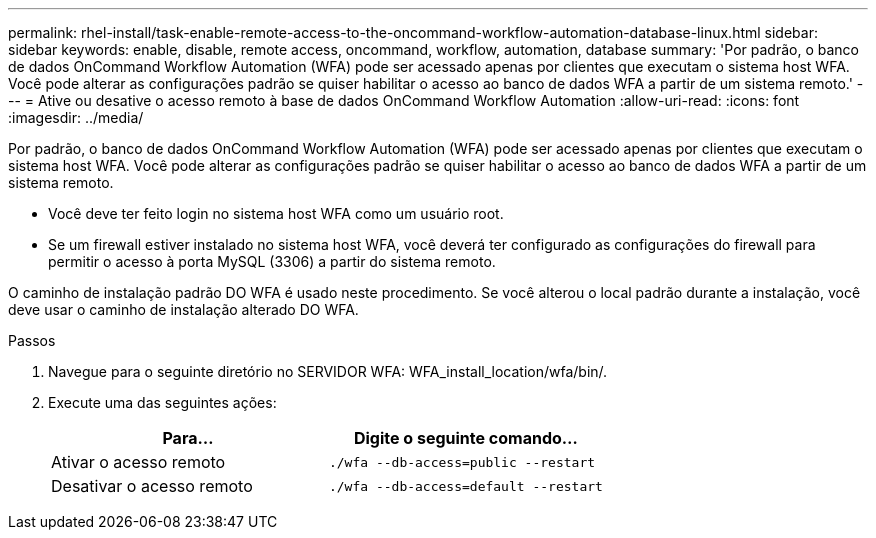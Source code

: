 ---
permalink: rhel-install/task-enable-remote-access-to-the-oncommand-workflow-automation-database-linux.html 
sidebar: sidebar 
keywords: enable, disable, remote access, oncommand, workflow, automation, database 
summary: 'Por padrão, o banco de dados OnCommand Workflow Automation (WFA) pode ser acessado apenas por clientes que executam o sistema host WFA. Você pode alterar as configurações padrão se quiser habilitar o acesso ao banco de dados WFA a partir de um sistema remoto.' 
---
= Ative ou desative o acesso remoto à base de dados OnCommand Workflow Automation
:allow-uri-read: 
:icons: font
:imagesdir: ../media/


[role="lead"]
Por padrão, o banco de dados OnCommand Workflow Automation (WFA) pode ser acessado apenas por clientes que executam o sistema host WFA. Você pode alterar as configurações padrão se quiser habilitar o acesso ao banco de dados WFA a partir de um sistema remoto.

* Você deve ter feito login no sistema host WFA como um usuário root.
* Se um firewall estiver instalado no sistema host WFA, você deverá ter configurado as configurações do firewall para permitir o acesso à porta MySQL (3306) a partir do sistema remoto.


O caminho de instalação padrão DO WFA é usado neste procedimento. Se você alterou o local padrão durante a instalação, você deve usar o caminho de instalação alterado DO WFA.

.Passos
. Navegue para o seguinte diretório no SERVIDOR WFA: WFA_install_location/wfa/bin/.
. Execute uma das seguintes ações:
+
[cols="2*"]
|===
| Para... | Digite o seguinte comando... 


 a| 
Ativar o acesso remoto
 a| 
`./wfa --db-access=public --restart`



 a| 
Desativar o acesso remoto
 a| 
`./wfa --db-access=default --restart`

|===

